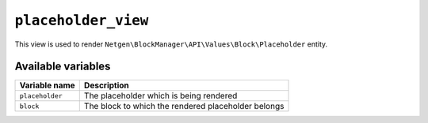 ``placeholder_view``
====================

This view is used to render ``Netgen\BlockManager\API\Values\Block\Placeholder``
entity.

Available variables
-------------------

+-----------------+-----------------------------------------------------+
| Variable name   | Description                                         |
+=================+=====================================================+
| ``placeholder`` | The placeholder which is being rendered             |
+-----------------+-----------------------------------------------------+
| ``block``       | The block to which the rendered placeholder belongs |
+-----------------+-----------------------------------------------------+
